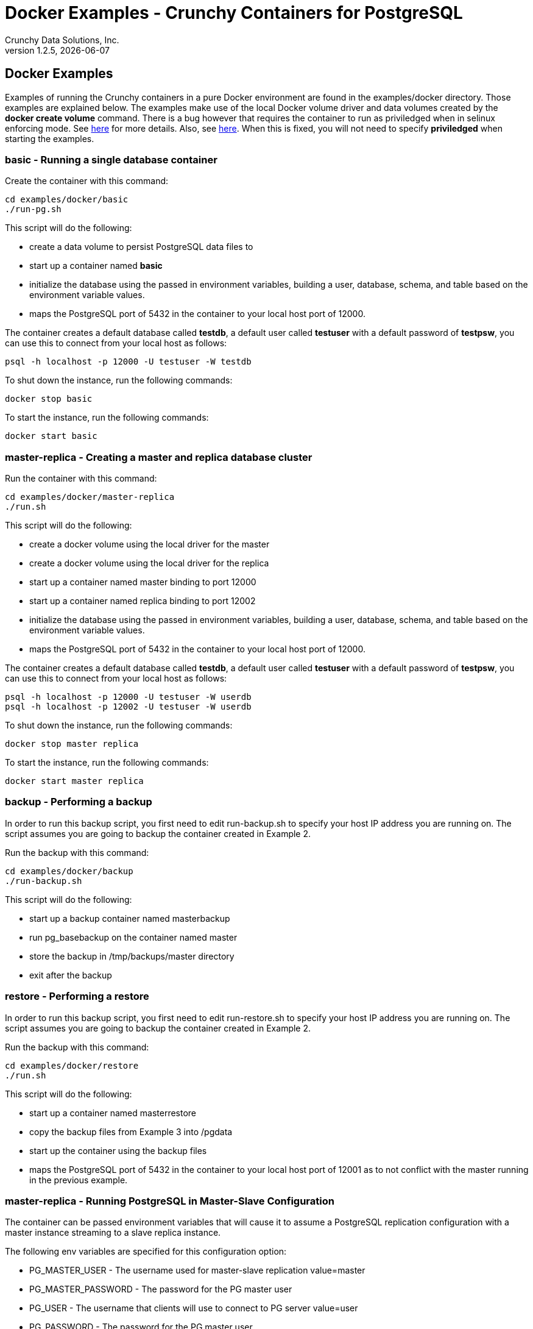 = Docker Examples - Crunchy Containers for PostgreSQL
Crunchy Data Solutions, Inc.
v1.2.5, {docdate}
:title-logo-image: image:crunchy_logo.png["CrunchyData Logo",align="center",scaledwidth="80%"]

== Docker Examples

Examples of running the Crunchy containers in a pure Docker
environment are found in the examples/docker directory.
Those examples are explained below.  The examples make use of
the local Docker volume driver and data volumes created 
by the *docker create volume* command.  There is a bug however
that requires the container to run as priviledged when in 
selinux enforcing mode.  See link:https://github.com/docker/docker/issues/20859[here] for more details.  Also, see link:https://github.com/docker/docker/pull/23024[here].  When this is fixed, you will not need to specify *priviledged*
when starting the examples.

=== *basic* - Running a single database container

Create the container with this command:
....
cd examples/docker/basic
./run-pg.sh
....

This script will do the following:

 * create a data volume to persist PostgreSQL data files to
 * start up a container named *basic*
 * initialize the database using the passed in environment variables, building a user, database, schema, and table based on the environment variable values.
 * maps the PostgreSQL port of 5432 in the container to your local host port of 12000.

The container creates a default database called *testdb*, a default
user called *testuser* with a default password of *testpsw*, you can
use this to connect from your local host as follows:
....
psql -h localhost -p 12000 -U testuser -W testdb
....

To shut down the instance, run the following commands:
....
docker stop basic
....
	
To start the instance, run the following commands:
....
docker start basic
....

=== *master-replica* - Creating a master and replica database cluster

Run the container with this command:
....
cd examples/docker/master-replica
./run.sh
....

This script will do the following:

 * create a docker volume using the local driver for the master
 * create a docker volume using the local driver for the replica
 * start up a container named master binding to port 12000
 * start up a container named replica binding to port 12002
 * initialize the database using the passed in environment variables, building a user, database, schema, and table based on the environment variable values.
 * maps the PostgreSQL port of 5432 in the container to your local host port of 12000.

The container creates a default database called *testdb*, a default
user called *testuser* with a default password of *testpsw*, you can
use this to connect from your local host as follows:
....
psql -h localhost -p 12000 -U testuser -W userdb
psql -h localhost -p 12002 -U testuser -W userdb
....

To shut down the instance, run the following commands:
....
docker stop master replica
....
	
To start the instance, run the following commands:
....
docker start master replica
....
	
=== *backup* - Performing a backup

In order to run this backup script, you first need to edit
run-backup.sh to specify your host IP address you are running
on.  The script assumes you are going to backup the container
created in Example 2.

Run the backup with this command:
....
cd examples/docker/backup
./run-backup.sh
....

This script will do the following:

 * start up a backup container named masterbackup
 * run pg_basebackup on the container named master
 * store the backup in /tmp/backups/master directory
 * exit after the backup
	
=== *restore* - Performing a restore

In order to run this backup script, you first need to edit
run-restore.sh to specify your host IP address you are running
on.  The script assumes you are going to backup the container
created in Example 2.

Run the backup with this command:
....
cd examples/docker/restore
./run.sh
....

This script will do the following:

 * start up a container named masterrestore
 * copy the backup files from Example 3 into /pgdata
 * start up the container using the backup files
 * maps the PostgreSQL port of 5432 in the container to your local host port of 12001 as to not conflict with the master running in the previous example.

=== *master-replica* - Running PostgreSQL in Master-Slave Configuration

The container can be passed environment variables that will cause
it to assume a PostgreSQL replication configuration with 
a master instance streaming to a slave replica instance.

The following env variables are specified for this configuration option:

 * PG_MASTER_USER - The username used for master-slave replication value=master
 * PG_MASTER_PASSWORD - The password for the PG master user
 * PG_USER - The username that clients will use to connect to PG server value=user
 * PG_PASSWORD  - The password for the PG master user
 * PG_DATABASE - The name of the database that will be created value=userdb
 * PG_ROOT_PASSWORD - The password for the PG admin

This examples assumes you have run Example 1, and that the master
container is running.

For running the master-slave configuration , you can run the following scripts:
....
run.sh
....

You can verify that replication is working by connecting to
the replica as follows:

....
psql -h 127.0.0.1 -p 12002 -U postgres postgres
....

If you have created tables or data in the master database, they
should show up in this replicated copy of that database.


=== *pgpool* - pgpool 

A pgpool example is provided that will run a pgpool container that
is configured to be used with the master and slave example provided
in the run-pg-master.sh and run-pg-replica.sh scripts.  After running
those commands to create a master and replica, you can 
create a pgpool container by running the following example command:

....
cd examples/docker/pgpool
./run.sh
....

Enter the following command to connect to the pgpool that is
mapped to your local port 12002, in this case the host is named
jeffded.crunchy.lab, fill in your hostname instead:

....
psql -h jeffded.crunchy.lab -U testuser -p 12002 testdb
....

You will enter the password of testpsw when prompted.  At this point
you can execute both INSERT and SELECT statements on the pgpool connection.
Pgpool will direct INSERT statements to the master and SELECT statements
will be sent round-robin to both master and replica.


=== *badger* - pgbadger 

A pgbadger example is provided that will run a HTTP server that 
when invoked, will generate a pgbadger report on a given database.

pgbadger reads the log files from a database to product an HTML report
that shows various Postgres statistics and graphs.

To run the example, modify the run-badger.sh script to refer to the
Docker container that you want to run pgbadger against, also referring
to the container's data directory, then run the example as follows:
....
cd examples/docker/badger
./run.sh
....

After execution, the container will run and provide a simple HTTP
command you can browse to view the report.  As you run queries against
the database, you can invoke this URL to generate updated reports:
....
curl http://127.0.0.1:14000/api/badgergenerate
....


=== *dns* - dns 

Some users will need or want a DNS name to resolve to their container
names.  The crunchy-dns container provides the following:
 * listens to a Docker URL or socket for events that would indicate
 a container is created or destroyed
 * implements the consul.io DNS server
 * registers new container information into the DNS server
 * deregisters container information from the DNS serve when a container
 is destroyed

Start the crunchy-dns server by running its container as follows:
....
cd examples/docker/dns
./run.sh
....

This is a privledged container and will bind to your local IP address
at port 53.  At this point, you can now start a new Postgres container
and you should be able to do a DNS lookup as follows:

....
dig @192.168.122.138 containername.service.dc1.crunchy.lab
....

In this example, the local IP address of the DNS container is
192.168.122.138 and it assumes you have started a container named 
containername

You can alter the DNS domain name within the startup script if desired.

You can also browse the consul web UI at:
....
http://<your ip address>:8500/ui
....


=== *metrics* - metrics collection

You can collect various Postgres metrics from your database
container by running a crunchy-collect container that points
to your database container.

Metrics collection requires you run the crunchy 'scope' set of containers
that includes:

 * prometheus 
 * prometheus push gateway
 * grafana

To start this set of containers, run the following:
....
cd examples/docker/metrics
./run.sh
....

These metrics are described in this link:/docs/metrics.asciidoc[document.] 

An example has been provided that runs a database container
and also the associated metrics collection container, run the
example as follows:

....
cd examples/docker/collect
./run.sh
....

Every 3 minutes the collection container will collect postgres
metrics and push them to the crunchy prometheus database.  You
can graph them using the crunchy grafana container.

=== *vacuum* - vacuum

You can perform a postgres vacuum command by running the crunchy-vacuum
container.  You specify a database to vacuum using environment variables.

An example is shown in the examples/docker/run-vacuum.sh script
and can be run as follows:
....
cd examples/docker/master-replica
./run.sh
....

This example performs a vacuum on a single table in the master postgres
database.  Vacuum is controlled via the following environment variables:

 * VAC_FULL - when set to true adds the FULL parameter to the VACUUM command
 * VAC_TABLE - when set, allows you to specify a single table to vacuum, when
 not specified, the entire database tables are vacuumed
 * JOB_HOST - required variable is the postgres host we connect to
 * PG_USER - required variable is the postgres user we connect with
 * PG_DATABASE - required variable is the postgres database we connect to
 * PG_PASSWORD - required variable is the postgres user password we connect with
 * PG_PORT - allows you to override the default value of 5432
 * VAC_ANALYZE - when set to true adds the ANALYZE parameter to the VACUUM command
 * VAC_VERBOSE - when set to true adds the VERBOSE parameter to the VACUUM command
 * VAC_FREEZE - when set to true adds the FREEZE parameter to the VACUUM command

=== *custom-setup*- custom setup.sql

You can use your own version of the setup.sql SQL file to customize
the initialization of database data and objects when the container and
database are created.

An example is shown in the examples/docker/custom-setup/run.sh script
and can be run as follows:

....
cd examples/docker/custom-setup
./run.sh
....

This works by placing a file named, setup.sql, within the /pgconf mounted volume
directory.  Portions of the setup.sql file are required for the crunchy container
to work, see comments within the sample setup.sql file.

=== *pgbouncer* - pgbouncer

The pgbouncer utility can be used to provide a connection pool
to postgres databases.  The crunchy-pgbouncer container also
contains logic that lets it perform a failover from a master
to a slave database.

To test this failover, you first create a running master/slave
cluster as follows:

....
cd examples/docker/master-replica
./run.sh
....

An example is shown in the examples/docker/pgbouncer/run-pgbouncer.sh script
and can be run as follows:

....
cd examples/docker/pgbouncer
./run.sh
....

This example configures pgbouncer to provide connection pooling
for the master and pg-replica databases.  It also sets the FAILOVER
environment variable which will cause a failover to be triggered
if the master database can not be reached.

To trigger the failover, stop the master database:

....
docker stop master
....

At this point, the pgbouncer will notice that the master is not reachable
and touch the trigger file on the configured slave database to start
the failover.  The pgbouncer container will then reconfigure 
pgbouncer to relabel the slave database into the master database so clients
to pgbouncer will be able to connect to the master as before the failover.


=== *sync* - synchronous replication

This example, examples/docker/sync, provides a 
streaming replication configuration that includes both
synchronous and asynchronous slaves.

To run this example, run the following:

....
cd examples/docker/sync
./run-sync-master.sh
sleep 20
./run-sync-slave.sh
./run-async-slave.sh
....

You can test the replication status on the master by using the following command:
....
psql -h 127.0.0.1 -p 12000 -U postgres postgres -c 'table pg_stat_replication'
....

You should see 2 rows, 1 for the async slave and 1 for the sync slave.  The
sync_state column shows values of async or sync.

You can test replication to the slaves by entering some data on
the master like this, and then querying the slaves for that data:
....
psql -h 127.0.0.1 -p 12000 -U postgres postgres -c 'create table foo (id int)'
psql -h 127.0.0.1 -p 12000 -U postgres postgres -c 'insert into foo values (1)'
psql -h 127.0.0.1 -p 12002 -U postgres postgres -c 'table foo'
psql -h 127.0.0.1 -p 12003 -U postgres postgres -c 'table foo'
....


=== *pgadmin* - pgadmin4

This example, examples/docker/pgadmin4, provides a 
container that runs the pgadmin4 web application.

To run this example, run the following:

....
cd examples/docker/pgadmin4
./run.sh
....

You should now be able to browse to http://YOURLOCALIP:5050
and log into the web application using a user ID of *admin@admin.org*
and password of *password*.  Replace YOURLOCALIP with whatever
your local IP address happens to be.


=== *pitr* - PITR (point in time recovery)

This example, examples/docker/pitr, provides an
example of performing a point in time recovery.

To run this example, run the following to create a 
database container:

....
cd ./examples/docker/pitr
./run-master-pitr.sh
....

It takes about 1 minute for the database to become ready
for use after initially starting.

This database is created with the ARCHIVE_MODE and ARCHIVE_TIMEOUT
environment variables set.  See the pitr.asciidoc for more details
on these settings.  Warning:  this example writes the WAL segment
files to the /tmp directory...running it for a long time could
fill up your /tmp!

Next, we will create a base backup of that database using
this:
....
./run-master-pitr-backup.sh
....

At this point, WAL segment files are created every 60 seconds that
contain any database changes.  These segments are stored in
the /tmp/master-data/master-wal directory.

Next, create some data in your database using this command:
....
psql -h 127.0.0.1 -p 12000 -U postgres postgres -c "select pg_create_restore_point('beforechanges')"
psql -h 127.0.0.1 -p 12000 -U postgres postgres -c 'create table pitrtest (id int)'
psql -h 127.0.0.1 -p 12000 -U postgres postgres -c "select pg_create_restore_point('afterchanges')"
psql -h 127.0.0.1 -p 12000 -U postgres postgres -c "select pg_create_restore_point('nomorechanges')"
psql -h 127.0.0.1 -p 12000 -U postgres postgres -c "checkpoint"
....

Next, stop the database to avoid conflicts with the WAL files while
attempting to do a restore from them:
....
docker stop master-pitr
....

The commands above set restore point labels which we can
use to mark the points in the recovery process we want to
reference when creating our restored database.  Points before
and after the test table were made.

Next, lets edit the restore script to use the base backup files
created in the step above.  You can view the backup path name
under /tmp/backups/master-pitr directory.  You will see a value like
*2016-09-21-21-03-29*.  Copy and paste that value into the 
run-restore-pitr.sh script in the *BACKUP* environment variable.
....
vi ./run-restore-pitr.sh
....

Next, lets see if we can restore the database before we created the
test table in the last command, we will restore using the backup and
will use the *beforechanges* label as the restore target name in the PITR:
....
./run-restore-pitr.sh
....

The WAL segments are read and applied when restoring from the database
backup.  At this point, you should be able to verify that the
database was restored to the point before creating the test table:
....
psql -h 127.0.0.1 -p 12001 -U postgres postgres -c 'table pitrtest'
....

This sql command should show that the pitrtest table does not exist
at this recovery time.

PostgreSQL allows you to pause the recovery process if the target name
or time is specified.  This pause would allow a DBA a chance to review
the recovery time/name and see if this is what they want or expect.  If so,
the DBA can run the following command to resume and complete the recovery:
....
psql -h 127.0.0.1 -p 12001 -U postgres postgres -c 'select pg_xlog_replay_resume()'
....

Until you run the statement above, the database will be left in read-only
mode.

Next, run the script to restore the database
to the *afterchanges* restore point, do this by updating the
RECOVERY_TARGET_NAME to *afterchanges*:
....
vi ./run-restore-pitr.sh
./run-restore-pitr.sh
....


After this restore, you should be able to see the test table:
....
psql -h 127.0.0.1 -p 12001 -U postgres postgres -c 'table pitrtest'
psql -h 127.0.0.1 -p 12001 -U postgres postgres -c 'select pg_xlog_replay_resume()'
....


Lastly, lets recovery using all of the WAL files, this will get the
restored database as current as possible, edit the script
to remove the RECOVERY_TARGET_NAME environment setting completely:
....
./run-restore-pitr.sh
sleep 30
psql -h 127.0.0.1 -p 12001 -U postgres postgres -c 'table pitrtest'
psql -h 127.0.0.1 -p 12001 -U postgres postgres -c 'create table foo (id int)'
....

At this point, you should be able to create new data in the restored database
and the test table should be present.  When you recover the entire
WAL history, resuming the recovery is not necessary to enable writes.

Other options exist for performing a PITR, see the pitr.asciidoc for
full details.


=== *pgaudit* - pgaudit

This example, examples/docker/pgaudit, provides an
example of enabling pgaudit output.  As of release 1.2.6,
pgaudit is included in the crunchy-postgres container and is
added to the postgres shared library list in the postgresql.conf.

Given the numerous ways pgaudit can be configured, the exact
pgaudit configuration is left to the user to define.  pgaudit
allows you to configure auditing rules either in postgresql.conf
or within your SQL script.

For this test, we place pgaudit statements within a SQL script
and verify that auditing is enabled and working.  If you choose
to configure pgaudit via a postgresql.conf file, then you will
need to define your own custom postgresql.conf file and mount
it to override the default postgresql.conf file. 

To run this example, run the following to create a 
database container:

....
cd ./examples/docker/pgaudit
./run.sh
....

This starts a database on port 12005 on localhost.  You can then
run the test script as follows:
....
./test-pgaudit.sh
....

This test executes a SQL file which contains pgaudit configuration
statements as well as executes some basic SQL commands.  These
SQL commands will cause pgaudit to create audit log messages in
the pg_log log file created by the database container.



=== Tips - send a signal to postgres

first, find the PID of the postmaster:

....
docker exec -it master cat /pgdata/master/postmaster.pid
....

then, send it the signal to kill it or other signal depending on what you want to do:

....
docker exec -it master kill -SIGTERM 22
....

== Legal Notices

Copyright © 2016 Crunchy Data Solutions, Inc.

CRUNCHY DATA SOLUTIONS, INC. PROVIDES THIS GUIDE "AS IS" WITHOUT WARRANTY OF ANY KIND, EITHER EXPRESS OR IMPLIED, INCLUDING, BUT NOT LIMITED TO, THE IMPLIED WARRANTIES OF NON INFRINGEMENT, MERCHANTABILITY OR FITNESS FOR A PARTICULAR PURPOSE.

Crunchy, Crunchy Data Solutions, Inc. and the Crunchy Hippo Logo are trademarks of Crunchy Data Solutions, Inc.

